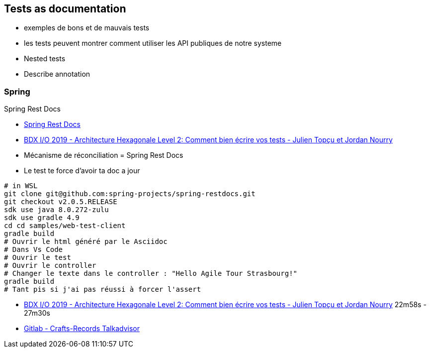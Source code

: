== Tests as documentation

[.notes]
--
* exemples de bons et de mauvais tests
* les tests peuvent montrer comment utiliser les API publiques de notre systeme
* Nested tests
* Describe annotation
--

=== Spring

Spring Rest Docs

[.notes]
--
* https://spring.io/projects/spring-restdocs[Spring Rest Docs]
* https://www.youtube.com/watch?v=v--zkIEciq4[BDX I/O 2019 - Architecture Hexagonale Level 2: Comment bien écrire vos tests - Julien Topçu et Jordan Nourry]
* Mécanisme de réconciliation = Spring Rest Docs
* Le test te force d'avoir ta doc a jour
----
# in WSL
git clone git@github.com:spring-projects/spring-restdocs.git
git checkout v2.0.5.RELEASE
sdk use java 8.0.272-zulu
sdk use gradle 4.9
cd cd samples/web-test-client
gradle build
# Ouvrir le html généré par le Asciidoc
# Dans Vs Code
# Ouvrir le test
# Ouvrir le controller
# Changer le texte dans le controller : "Hello Agile Tour Strasbourg!"
gradle build
# Tant pis si j'ai pas réussi à forcer l'assert
----
--

[.refs]
--
* https://www.youtube.com/watch?v=v--zkIEciq4&t=1378s[BDX I/O 2019 - Architecture Hexagonale Level 2: Comment bien écrire vos tests - Julien Topçu et Jordan Nourry] 22m58s - 27m30s
* https://gitlab.com/crafts-records/talkadvisor/talkadvisor-back[Gitlab - Crafts-Records Talkadvisor ]
--

